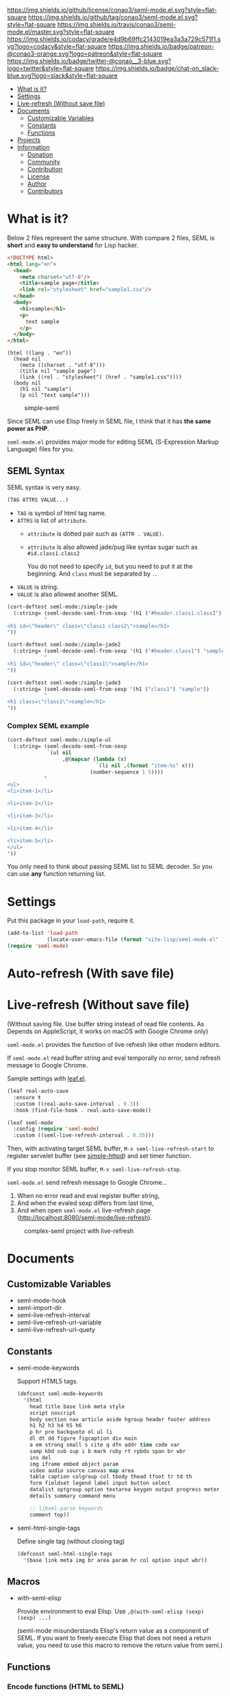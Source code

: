 #+author: conao
#+date: <2018-10-25 Thu>

[[https://github.com/conao3/seml-mode.el][https://raw.githubusercontent.com/conao3/files/master/header/png/seml-mode.el.png]]
[[https://github.com/conao3/seml-mode.el/blob/master/LICENSE][https://img.shields.io/github/license/conao3/seml-mode.el.svg?style=flat-square]]
[[https://github.com/conao3/seml-mode.el/releases][https://img.shields.io/github/tag/conao3/seml-mode.el.svg?style=flat-square]]
[[https://travis-ci.org/conao3/seml-mode.el][https://img.shields.io/travis/conao3/seml-mode.el/master.svg?style=flat-square]]
[[https://app.codacy.com/project/conao3/seml-mode.el/dashboard][https://img.shields.io/codacy/grade/e4d9b69ffc2143019ea3a3a729c571f1.svg?logo=codacy&style=flat-square]]
[[https://www.patreon.com/conao3][https://img.shields.io/badge/patreon-@conao3-orange.svg?logo=patreon&style=flat-square]]
[[https://twitter.com/conao_3][https://img.shields.io/badge/twitter-@conao__3-blue.svg?logo=twitter&style=flat-square]]
[[https://join.slack.com/t/conao3-support/shared_invite/enQtNTg2MTY0MjkzOTU0LTFjOTdhOTFiNTM2NmY5YTE5MTNlYzNiOTE2MTZlZWZkNDEzZmRhN2E0NjkwMWViZTZiYjA4MDUxYTUzNDZiNjY][https://img.shields.io/badge/chat-on_slack-blue.svg?logo=slack&style=flat-square]]

- [[#what-is-it][What is it?]]
- [[#settings][Settings]]
- [[#live-refresh-without-save-file][Live-refresh (Without save file)]]
- [[#documents][Documents]]
  - [[#customizable-variables][Customizable Variables]]
  - [[#constants][Constants]]
  - [[#functions][Functions]]
- [[#projects][Projects]]
- [[#information][Information]]
  - [[#donation][Donation]]
  - [[#community][Community]]
  - [[#contribution][Contribution]]
  - [[#license][License]]
  - [[#author][Author]]
  - [[#contributors][Contributors]]

* What is it?
Below 2 files represent the same structure.
With compare 2 files, SEML is *short* and *easy to understand* for Lisp hacker.

#+begin_src html
  <!DOCTYPE html>
  <html lang="en">
    <head>
      <meta charset="utf-8"/>
      <title>sample page</title>
      <link rel="stylesheet" href="sample1.css"/>
    </head>
    <body>
      <h1>sample</h1>
      <p>
        text sample
      </p>
    </body>
  </html>
#+end_src

#+begin_src seml
  (html ((lang . "en"))
    (head nil
      (meta ((charset . "utf-8")))
      (title nil "sample page")
      (link ((rel . "stylesheet") (href . "sample1.css"))))
    (body nil
      (h1 nil "sample")
      (p nil "text sample")))
#+end_src

#+name: simple-SS
#+caption: simple-seml
[[https://files.seml-mode.el/github-header/project/seml-mode.el/simple-seml.png]]

Since SEML can use Elisp freely in SEML file, I think that it has *the same power as PHP*.

~seml-mode.el~ provides major mode for editing SEML (S-Expression Markup Language) files for you.

** SEML Syntax
SEML syntax is very easy.

#+begin_src emacs-lisp
  (TAG ATTRS VALUE...)
#+end_src

- ~TAG~ is symbol of html tag name.
- ~ATTRS~ is list of ~attribute~.
  - ~attribute~ is dotted pair such as ~(ATTR . VALUE)~.
  - ~attribute~ is also allowed jade/pug like syntax sugar such as ~#id.class1.class2~
    
    You do not need to specify ~id~, but you need to put it at the beginning.
    And ~class~ must be separated by ~.~.
- ~VALUE~ is string.
- ~VALUE~ is also allowed another SEML.

#+begin_src emacs-lisp
  (cort-deftest seml-mode:/simple-jade
    (:string= (seml-decode-seml-from-sexp '(h1 ("#header.class1.class2") "sample"))
              "
  <h1 id=\"header\" class=\"class1 class2\">sample</h1>
  "))

  (cort-deftest seml-mode:/simple-jade2
    (:string= (seml-decode-seml-from-sexp '(h1 ("#header.class1") "sample"))
              "
  <h1 id=\"header\" class=\"class1\">sample</h1>
  "))

  (cort-deftest seml-mode:/simple-jade3
    (:string= (seml-decode-seml-from-sexp '(h1 ("class1") "sample"))
              "
  <h1 class=\"class1\">sample</h1>
  "))
#+end_src

*** Complex SEML example
#+begin_src emacs-lisp
  (cort-deftest seml-mode:/simple-ul
    (:string= (seml-decode-seml-from-sexp
               `(ul nil
                    ,@(mapcar (lambda (x)
                               `(li nil ,(format "item-%s" x)))
                             (number-sequence 1 5))))
              "
  <ul>
  <li>item-1</li>

  <li>item-2</li>

  <li>item-3</li>

  <li>item-4</li>

  <li>item-5</li>
  </ul>
  "))
#+end_src
You only need to think about passing SEML list to SEML decoder.
So you can use *any* function returning list.
* Settings
Put this package in your ~load-path~, require it.
#+begin_src emacs-lisp
  (add-to-list 'load-path
               (locate-user-emacs-file (format "site-lisp/seml-mode.el" )))
  (require 'seml-mode)
#+end_src

* Auto-refresh (With save file)
* Live-refresh (Without save file)
(Without saving file. Use buffer string instead of read file contents.
As Depends on AppleScript, it works on macOS with Google Chrome only)

~seml-mode.el~ provides the function of live refresh like other modern editors.

If ~seml-mode.el~ read buffer string and eval temporally no error,
send refresh message to Google Chrome.

Sample settings with [[https://github.com/conao3/leaf.el][leaf.el]].
#+begin_src emacs-lisp
  (leaf real-auto-save
    :ensure t
    :custom ((real-auto-save-interval . 0.3))
    :hook (find-file-hook . real-auto-save-mode))

  (leaf seml-mode
    :config (require 'seml-mode)
    :custom ((seml-live-refresh-interval . 0.35)))
#+end_src

Then, with activating target SEML buffer, ~M-x seml-live-refresh-start~ to register
servelet buffer (see [[https://github.com/skeeto/emacs-web-server][simple-httpd]]) and set timer function.

If you stop monitor SEML buffer, ~M-x seml-live-refresh-stop~.

~seml-mode.el~ send refresh message to Google Chrome...
1. When no error read and eval register buffer string,
2. And when the evaled sexp differs from last time,
3. And when open ~seml-mode.el~ live-refresh page (http://localhost:8080/seml-mode/live-refresh).

#+name: complex-SS
#+caption: complex-seml project with live-refresh
[[https://files.seml-mode.el/github-header/project/seml-mode.el/complex-seml.png]]

* Documents
** Customizable Variables
- seml-mode-hook
- seml-import-dir
- seml-live-refresh-interval
- seml-live-refresh-url-variable
- seml-live-refresh-url-quety
** Constants
- seml-mode-keywords

  Support HTML5 tags.
  #+begin_src emacs-lisp
    (defconst seml-mode-keywords
      '(html
        head title base link meta style
        script noscript
        body section nav article aside hgroup header footer address
        h1 h2 h3 h4 h5 h6
        p hr pre backquote ol ul li
        dl dt dd figure figcaption div main
        a em strong small s cite q dfn addr time code var
        samp kbd sub sup i b mark ruby rt rpbdo span br wbr
        ins del
        img iframe embed object param
        video audio source canvas map area
        table caption colgroup col tbody thead tfoot tr td th
        form fieldset legend label input button select
        datalist optgroup option textarea keygen output progress meter
        details summary command menu

        ;; libxml-parse keywords
        comment top))
  #+end_src

- seml-html-single-tags

  Define single tag (without closing tag)
  #+begin_src emacs-lisp
    (defconst seml-html-single-tags
      '(base link meta img br area param hr col option input wbr))
  #+end_src
** Macros
- with-seml-elisp

  Provide environment to eval Elisp. Use ~,@(with-seml-elisp (sexp) (sexp) ...)~

  (seml-mode misunderstands Elisp's return value as a component of SEML.
  If you want to freely execute Elisp that does not need a return value,
  you need to use this macro to remove the return value from seml.)

** Functions
*** Encode functions (HTML to SEML)
- (seml-encode-html-from-region pointmin pointmax)
- (seml-encode-html-from-string str)
- (seml-encode-html-from-buffer &optional buf)
- (seml-encode-html-from-file filepath)
*** Decode functions (SEML to HTML)
- (seml-decode-seml-from-region start end &optional doctype)
- (seml-decode-seml-from-sexp sexp &optional doctype)
- (seml-decode-seml-from-string str &optional doctype)
- (seml-decode-seml-from-buffer &optional buf doctype)
- (seml-decode-seml-from-file filepath &optional doctype)
*** Buffer replace functions
- (seml-replace-buffer-from-html)
- (seml-replace-buffer-from-seml)
*** Live refresh functions
- (seml-live-refresh-start)
- (seml-live-refresh-stop)
*** Utility functions
- (seml-indent-function indent-point state)
- (seml-to-string sexp)
- (seml-pp sexp &optional stream return-p)
- (seml-xpath xpath sexp)
  #+begin_src emacs-lisp
    (cort-deftest seml-test:simple-xpath
      (:equal
       (seml-xpath '(html head link)
                   '(html ((lang . "en"))
                          (head nil
                                (meta ((charset . "utf-8")))
                                (title nil
                                       "sample page")
                                (link ((rel . "stylesheet") (href . "sample1.css")))
                                (link ((rel . "stylesheet") (href . "sample2.css"))))
                          (body nil
                                (h1 nil
                                    "sample")
                                (p nil
                                   "sample"
                                   "text sample"))))
       '((link
          ((rel . "stylesheet")
           (href . "sample1.css")))
         (link
          ((rel . "stylesheet")
           (href . "sample2.css"))))))
  #+end_src
- (seml-xpath-single xpath sexp)
- (seml-htmlize majormode codestr &optional noindentp formatfn)
  #+begin_src emacs-lisp
    (cort-deftest seml-mode:/simple-htmlize
      (:equal (seml-htmlize 'emacs-lisp-mode "(leaf real-auto-save
      :ensure t
      :custom ((real-auto-save-interval . 0.3))
      :commands real-auto-save-mode
      :hook (find-file-hook . real-auto-save-mode))")
              '(pre nil "
    ("
                    (span ((class . "keyword")) "leaf")
                    " real-auto-save
      "
                    (span ((class . "builtin")) ":ensure")
                    " t
      "
                    (span ((class . "builtin")) ":custom")
                    " ((real-auto-save-interval . 0.3))
      "
                    (span ((class . "builtin")) ":commands")
                    " real-auto-save-mode
      "
                    (span ((class . "builtin")) ":hook")
                    " (find-file-hook . real-auto-save-mode))")))
  #+end_src
- (seml-import path)
- (seml-expand-url path baseurl)
*** Major mode
- (seml-mode)

* Projects
Packages build on seml-mode.
- [[https://github.com/conao3/leaf-browser.el][leaf-browser.el]] - Web browser frontend of Emacs customize-mode for [[https://github.com/conao3/leaf.el][leaf.el]].

* Information
** Donation
I love OSS and I am dreaming of working on it as *full-time* job.

*With your support*, I will be able to spend more time at OSS!

[[https://www.patreon.com/conao3][https://c5.patreon.com/external/logo/become_a_patron_button.png]]

** Community
All feedback and suggestions are welcome!

You can use github issues, but you can also use [[https://join.slack.com/t/conao3-support/shared_invite/enQtNTg2MTY0MjkzOTU0LTFjOTdhOTFiNTM2NmY5YTE5MTNlYzNiOTE2MTZlZWZkNDEzZmRhN2E0NjkwMWViZTZiYjA4MDUxYTUzNDZiNjY][Slack]]
if you want a more casual conversation.

** Contribution
Feel free to send PR!

** License
#+begin_example
  Affero General Public License Version 3 (AGPLv3)
  Copyright (c) Naoya Yamashita - https://seml-mode.el
  https://github.com/conao3/seml-mode.el/blob/master/LICENSE
#+end_example

** Author
- Naoya Yamashita ([[https://github.com/conao3][conao3]])

** Contributors
- Not yet... Now send PR and add your name!!

